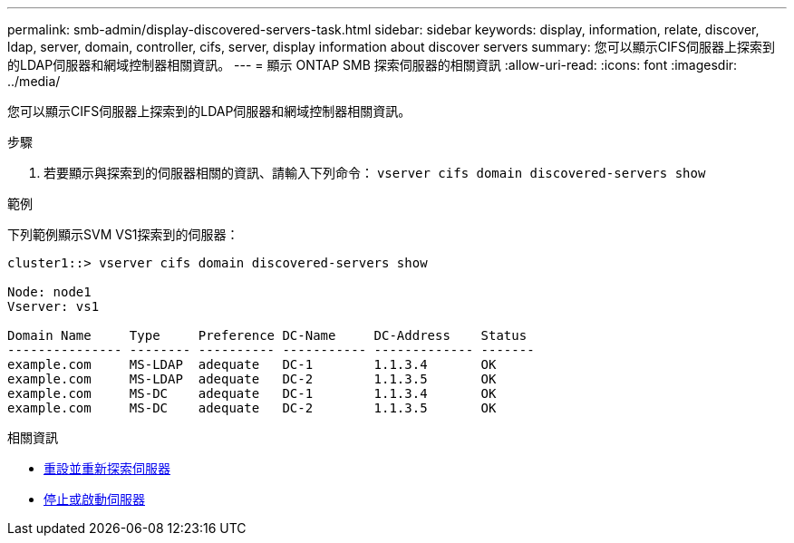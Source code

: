 ---
permalink: smb-admin/display-discovered-servers-task.html 
sidebar: sidebar 
keywords: display, information, relate, discover, ldap, server, domain, controller, cifs, server, display information about discover servers 
summary: 您可以顯示CIFS伺服器上探索到的LDAP伺服器和網域控制器相關資訊。 
---
= 顯示 ONTAP SMB 探索伺服器的相關資訊
:allow-uri-read: 
:icons: font
:imagesdir: ../media/


[role="lead"]
您可以顯示CIFS伺服器上探索到的LDAP伺服器和網域控制器相關資訊。

.步驟
. 若要顯示與探索到的伺服器相關的資訊、請輸入下列命令： `vserver cifs domain discovered-servers show`


.範例
下列範例顯示SVM VS1探索到的伺服器：

[listing]
----
cluster1::> vserver cifs domain discovered-servers show

Node: node1
Vserver: vs1

Domain Name     Type     Preference DC-Name     DC-Address    Status
--------------- -------- ---------- ----------- ------------- -------
example.com     MS-LDAP  adequate   DC-1        1.1.3.4       OK
example.com     MS-LDAP  adequate   DC-2        1.1.3.5       OK
example.com     MS-DC    adequate   DC-1        1.1.3.4       OK
example.com     MS-DC    adequate   DC-2        1.1.3.5       OK
----
.相關資訊
* xref:reset-rediscovering-servers-task.adoc[重設並重新探索伺服器]
* xref:stop-start-server-task.adoc[停止或啟動伺服器]

